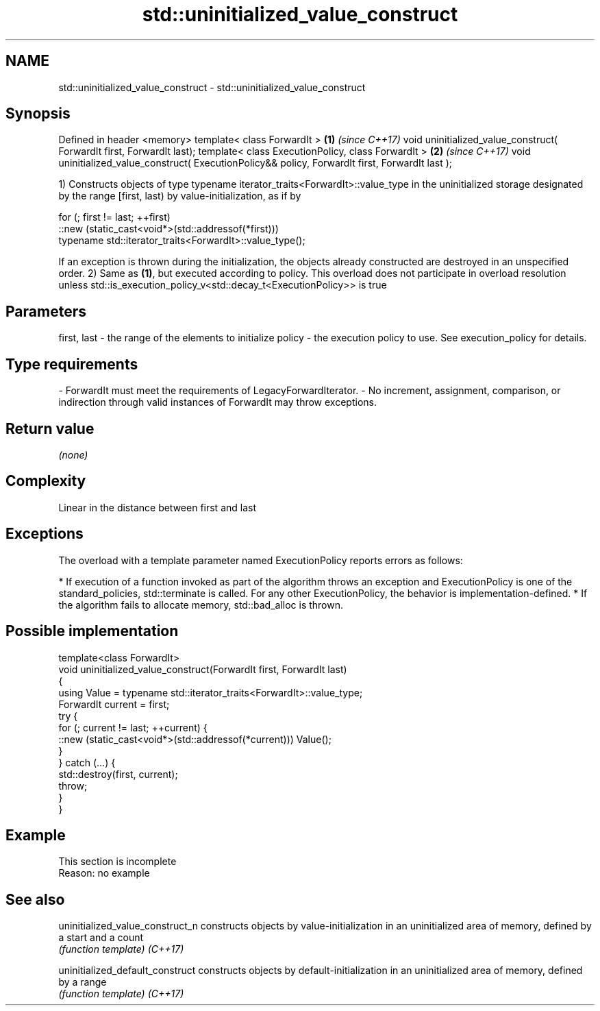 .TH std::uninitialized_value_construct 3 "2020.03.24" "http://cppreference.com" "C++ Standard Libary"
.SH NAME
std::uninitialized_value_construct \- std::uninitialized_value_construct

.SH Synopsis

Defined in header <memory>
template< class ForwardIt >                                                                      \fB(1)\fP \fI(since C++17)\fP
void uninitialized_value_construct( ForwardIt first, ForwardIt last);
template< class ExecutionPolicy, class ForwardIt >                                               \fB(2)\fP \fI(since C++17)\fP
void uninitialized_value_construct( ExecutionPolicy&& policy, ForwardIt first, ForwardIt last );

1) Constructs objects of type typename iterator_traits<ForwardIt>::value_type in the uninitialized storage designated by the range [first, last) by value-initialization, as if by

  for (; first != last; ++first)
    ::new (static_cast<void*>(std::addressof(*first)))
        typename std::iterator_traits<ForwardIt>::value_type();

If an exception is thrown during the initialization, the objects already constructed are destroyed in an unspecified order.
2) Same as \fB(1)\fP, but executed according to policy. This overload does not participate in overload resolution unless std::is_execution_policy_v<std::decay_t<ExecutionPolicy>> is true

.SH Parameters


first, last - the range of the elements to initialize
policy      - the execution policy to use. See execution_policy for details.
.SH Type requirements
-
ForwardIt must meet the requirements of LegacyForwardIterator.
-
No increment, assignment, comparison, or indirection through valid instances of ForwardIt may throw exceptions.


.SH Return value

\fI(none)\fP

.SH Complexity

Linear in the distance between first and last

.SH Exceptions

The overload with a template parameter named ExecutionPolicy reports errors as follows:

* If execution of a function invoked as part of the algorithm throws an exception and ExecutionPolicy is one of the standard_policies, std::terminate is called. For any other ExecutionPolicy, the behavior is implementation-defined.
* If the algorithm fails to allocate memory, std::bad_alloc is thrown.


.SH Possible implementation



  template<class ForwardIt>
  void uninitialized_value_construct(ForwardIt first, ForwardIt last)
  {
      using Value = typename std::iterator_traits<ForwardIt>::value_type;
      ForwardIt current = first;
      try {
          for (; current != last; ++current) {
              ::new (static_cast<void*>(std::addressof(*current))) Value();
          }
      } catch (...) {
          std::destroy(first, current);
          throw;
      }
  }



.SH Example


 This section is incomplete
 Reason: no example


.SH See also



uninitialized_value_construct_n constructs objects by value-initialization in an uninitialized area of memory, defined by a start and a count
                                \fI(function template)\fP
\fI(C++17)\fP

uninitialized_default_construct constructs objects by default-initialization in an uninitialized area of memory, defined by a range
                                \fI(function template)\fP
\fI(C++17)\fP




